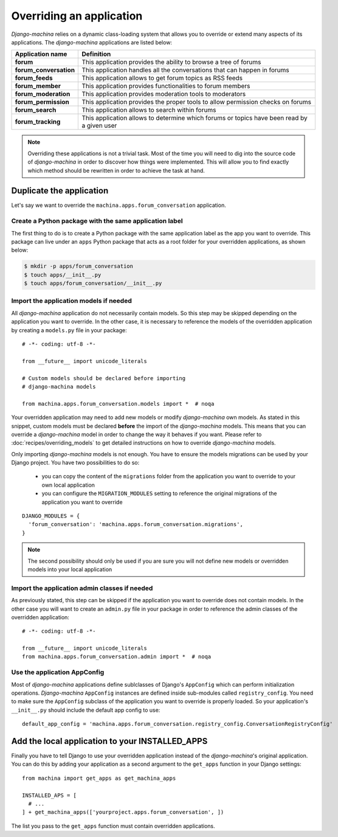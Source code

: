 #########################
Overriding an application
#########################

*Django-machina* relies on a dynamic class-loading system that allows you to override or extend many aspects of its applications. The *django-machina* applications are listed below:

+-------------------------------+----------------------------------------------------------------------------------------------------+
| Application name              | Definition                                                                                         |
+===============================+====================================================================================================+
| **forum**                     | This application provides the ability to browse a tree of forums                                   |
+-------------------------------+----------------------------------------------------------------------------------------------------+
| **forum_conversation**        | This application handles all the conversations that can happen in forums                           |
+-------------------------------+----------------------------------------------------------------------------------------------------+
| **forum_feeds**               | This application allows to get forum topics as RSS feeds                                           |
+-------------------------------+----------------------------------------------------------------------------------------------------+
| **forum_member**              | This application provides functionalities to forum members                                         |
+-------------------------------+----------------------------------------------------------------------------------------------------+
| **forum_moderation**          | This application provides moderation tools to moderators                                           |
+-------------------------------+----------------------------------------------------------------------------------------------------+
| **forum_permission**          | This application provides the proper tools to allow permission checks on forums                    |
+-------------------------------+----------------------------------------------------------------------------------------------------+
| **forum_search**              | This application allows to search within forums                                                    |
+-------------------------------+----------------------------------------------------------------------------------------------------+
| **forum_tracking**            | This application allows to determine which forums or topics have been read by a given user         |
+-------------------------------+----------------------------------------------------------------------------------------------------+

.. note::

    Overriding these applications is not a trivial task. Most of the time you will need to dig into the source code of *django-machina* in order to discover how things were implemented. This will allow you to find exactly which method should be rewritten in order to achieve the task at hand.

Duplicate the application
-------------------------

Let's say we want to override the ``machina.apps.forum_conversation`` application.

Create a Python package with the same application label
~~~~~~~~~~~~~~~~~~~~~~~~~~~~~~~~~~~~~~~~~~~~~~~~~~~~~~~

The first thing to do is to create a Python package with the same application label as the app you want to override. This package can live under an ``apps`` Python package that acts as a root folder for your overridden applications, as shown below:

.. code-block:: bash

  $ mkdir -p apps/forum_conversation
  $ touch apps/__init__.py
  $ touch apps/forum_conversation/__init__.py

Import the application models if needed
~~~~~~~~~~~~~~~~~~~~~~~~~~~~~~~~~~~~~~~

All *django-machina* application do not necessarily contain models. So this step may be skipped depending on the application you want to override. In the other case, it is necessary to reference the models of the overridden application by creating a ``models.py`` file in your package::

  # -*- coding: utf-8 -*-

  from __future__ import unicode_literals

  # Custom models should be declared before importing
  # django-machina models

  from machina.apps.forum_conversation.models import *  # noqa

Your overridden application may need to add new models or modify *django-machina* own models. As stated in this snippet, custom models must be declared **before** the import of the *django-machina* models. This means that you can override a *django-machina* model in order to change the way it behaves if you want. Please refer to :doc:`recipes/overriding_models` to get detailed instructions on how to override *django-machina* models.

Only importing *django-machina* models is not enough. You have to ensure the models migrations can be used by your Django project. You have two possibilities to do so:

  * you can copy the content of the ``migrations`` folder from the application you want to override to your own local application
  * you can configure the ``MIGRATION_MODULES`` setting to reference the original migrations of the application you want to override

::

    DJANGO_MODULES = {
      'forum_conversation': 'machina.apps.forum_conversation.migrations',
    }

.. note::

    The second possibility should only be used if you are sure you will not define new models or overridden models into your local application

Import the application admin classes if needed
~~~~~~~~~~~~~~~~~~~~~~~~~~~~~~~~~~~~~~~~~~~~~~

As previously stated, this step can be skipped if the application you want to override does not contain models. In the other case you will want to create an ``admin.py`` file in your package in order to reference the admin classes of the overridden application::

  # -*- coding: utf-8 -*-

  from __future__ import unicode_literals
  from machina.apps.forum_conversation.admin import *  # noqa

Use the application AppConfig
~~~~~~~~~~~~~~~~~~~~~~~~~~~~~

Most of *django-machina* applications define sublclasses of Django's ``AppConfig`` which can perform initialization operations. *Django-machina* ``AppConfig`` instances are defined inside sub-modules called ``registry_config``. You need to make sure the ``AppConfig`` subclass of the application you want to override is properly loaded. So your application's ``__init__.py`` should include the default app config to use::

    default_app_config = 'machina.apps.forum_conversation.registry_config.ConversationRegistryConfig'

Add the local application to your INSTALLED_APPS
------------------------------------------------

Finally you have to tell Django to use your overridden application instead of the *django-machina*'s original application. You can do this by adding your application as a second argument to the ``get_apps`` function in your Django settings::

  from machina import get_apps as get_machina_apps

  INSTALLED_APS = [
    # ...
  ] + get_machina_apps(['yourproject.apps.forum_conversation', ])

The list you pass to the ``get_apps`` function must contain overridden applications.
